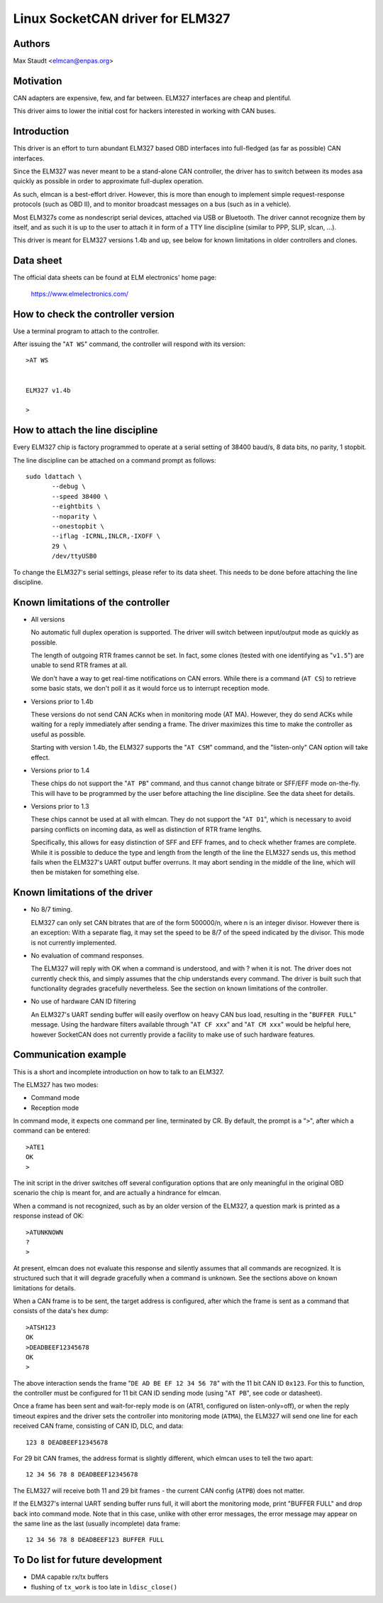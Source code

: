 Linux SocketCAN driver for ELM327
==================================

Authors
--------

Max Staudt <elmcan@enpas.org>



Motivation
-----------

CAN adapters are expensive, few, and far between.
ELM327 interfaces are cheap and plentiful.

This driver aims to lower the initial cost for hackers interested in
working with CAN buses.



Introduction
-------------

This driver is an effort to turn abundant ELM327 based OBD interfaces
into full-fledged (as far as possible) CAN interfaces.

Since the ELM327 was never meant to be a stand-alone CAN controller,
the driver has to switch between its modes asa quickly as possible in
order to approximate full-duplex operation.

As such, elmcan is a best-effort driver. However, this is more than
enough to implement simple request-response protocols (such as OBD II),
and to monitor broadcast messages on a bus (such as in a vehicle).

Most ELM327s come as nondescript serial devices, attached via USB or
Bluetooth. The driver cannot recognize them by itself, and as such it
is up to the user to attach it in form of a TTY line discipline
(similar to PPP, SLIP, slcan, ...).

This driver is meant for ELM327 versions 1.4b and up, see below for
known limitations in older controllers and clones.



Data sheet
-----------

The official data sheets can be found at ELM electronics' home page:

  https://www.elmelectronics.com/



How to check the controller version
------------------------------------

Use a terminal program to attach to the controller.

After issuing the "``AT WS``" command, the controller will respond with
its version::

    >AT WS


    ELM327 v1.4b

    >



How to attach the line discipline
----------------------------------

Every ELM327 chip is factory programmed to operate at a serial setting
of 38400 baud/s, 8 data bits, no parity, 1 stopbit.

The line discipline can be attached on a command prompt as follows::

    sudo ldattach \
           --debug \
           --speed 38400 \
           --eightbits \
           --noparity \
           --onestopbit \
           --iflag -ICRNL,INLCR,-IXOFF \
           29 \
           /dev/ttyUSB0

To change the ELM327's serial settings, please refer to its data
sheet. This needs to be done before attaching the line discipline.



Known limitations of the controller
------------------------------------

- All versions

  No automatic full duplex operation is supported. The driver will
  switch between input/output mode as quickly as possible.

  The length of outgoing RTR frames cannot be set. In fact, some
  clones (tested with one identifying as "``v1.5``") are unable to
  send RTR frames at all.

  We don't have a way to get real-time notifications on CAN errors.
  While there is a command (``AT CS``) to retrieve some basic stats,
  we don't poll it as it would force us to interrupt reception mode.


- Versions prior to 1.4b

  These versions do not send CAN ACKs when in monitoring mode (AT MA).
  However, they do send ACKs while waiting for a reply immediately
  after sending a frame. The driver maximizes this time to make the
  controller as useful as possible.

  Starting with version 1.4b, the ELM327 supports the "``AT CSM``"
  command, and the "listen-only" CAN option will take effect.


- Versions prior to 1.4

  These chips do not support the "``AT PB``" command, and thus cannot
  change bitrate or SFF/EFF mode on-the-fly. This will have to be
  programmed by the user before attaching the line discipline. See the
  data sheet for details.


- Versions prior to 1.3

  These chips cannot be used at all with elmcan. They do not support
  the "``AT D1``", which is necessary to avoid parsing conflicts on
  incoming data, as well as distinction of RTR frame lengths.

  Specifically, this allows for easy distinction of SFF and EFF
  frames, and to check whether frames are complete. While it is possible
  to deduce the type and length from the length of the line the ELM327
  sends us, this method fails when the ELM327's UART output buffer
  overruns. It may abort sending in the middle of the line, which will
  then be mistaken for something else.



Known limitations of the driver
--------------------------------

- No 8/7 timing.

  ELM327 can only set CAN bitrates that are of the form 500000/n, where
  n is an integer divisor.
  However there is an exception: With a separate flag, it may set the
  speed to be 8/7 of the speed indicated by the divisor.
  This mode is not currently implemented.

- No evaluation of command responses.

  The ELM327 will reply with OK when a command is understood, and with ?
  when it is not. The driver does not currently check this, and simply
  assumes that the chip understands every command.
  The driver is built such that functionality degrades gracefully
  nevertheless. See the section on known limitations of the controller.

- No use of hardware CAN ID filtering

  An ELM327's UART sending buffer will easily overflow on heavy CAN bus
  load, resulting in the "``BUFFER FULL``" message. Using the hardware
  filters available through "``AT CF xxx``" and "``AT CM xxx``" would be
  helpful here, however SocketCAN does not currently provide a facility
  to make use of such hardware features.



Communication example
----------------------

This is a short and incomplete introduction on how to talk to an ELM327.


The ELM327 has two modes:

- Command mode
- Reception mode

In command mode, it expects one command per line, terminated by CR.
By default, the prompt is a "``>``", after which a command can be
entered::

    >ATE1
    OK
    >

The init script in the driver switches off several configuration options
that are only meaningful in the original OBD scenario the chip is meant
for, and are actually a hindrance for elmcan.


When a command is not recognized, such as by an older version of the
ELM327, a question mark is printed as a response instead of OK::

    >ATUNKNOWN
    ?
    >

At present, elmcan does not evaluate this response and silently assumes
that all commands are recognized. It is structured such that it will
degrade gracefully when a command is unknown. See the sections above on
known limitations for details.


When a CAN frame is to be sent, the target address is configured, after
which the frame is sent as a command that consists of the data's hex
dump::

    >ATSH123
    OK
    >DEADBEEF12345678
    OK
    >

The above interaction sends the frame "``DE AD BE EF 12 34 56 78``" with
the 11 bit CAN ID ``0x123``.
For this to function, the controller must be configured for 11 bit CAN
ID sending mode (using "``AT PB``", see code or datasheet).


Once a frame has been sent and wait-for-reply mode is on (ATR1,
configured on listen-only=off), or when the reply timeout expires and
the driver sets the controller into monitoring mode (``ATMA``), the ELM327
will send one line for each received CAN frame, consisting of CAN ID,
DLC, and data::

    123 8 DEADBEEF12345678

For 29 bit CAN frames, the address format is slightly different, which
elmcan uses to tell the two apart::

    12 34 56 78 8 DEADBEEF12345678

The ELM327 will receive both 11 and 29 bit frames - the current CAN
config (``ATPB``) does not matter.


If the ELM327's internal UART sending buffer runs full, it will abort
the monitoring mode, print "BUFFER FULL" and drop back into command
mode. Note that in this case, unlike with other error messages, the
error message may appear on the same line as the last (usually
incomplete) data frame::

    12 34 56 78 8 DEADBEEF123 BUFFER FULL



To Do list for future development
----------------------------------

- DMA capable rx/tx buffers

- flushing of ``tx_work`` is too late in ``ldisc_close()``
